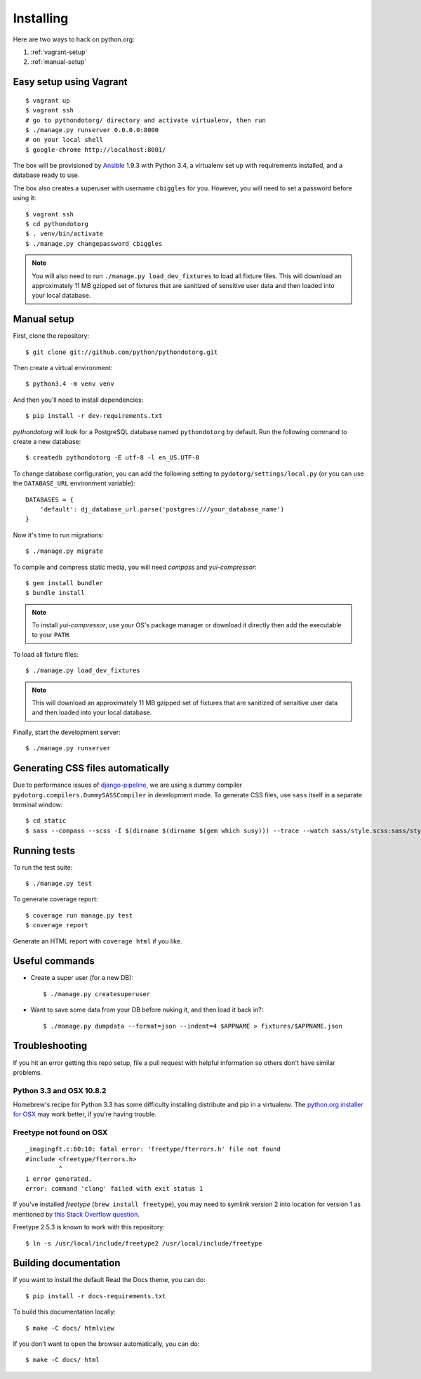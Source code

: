 Installing
==========

Here are two ways to hack on python.org:

1. :ref:`vagrant-setup`
2. :ref:`manual-setup`

.. _vagrant-setup:

Easy setup using Vagrant
------------------------

::

    $ vagrant up
    $ vagrant ssh
    # go to pythondotorg/ directory and activate virtualenv, then run
    $ ./manage.py runserver 0.0.0.0:8000
    # on your local shell
    $ google-chrome http://localhost:8001/

The box will be provisioned by Ansible_ 1.9.3 with Python 3.4, a virtualenv
set up with requirements installed, and a database ready to use.

The box also creates a superuser with username ``cbiggles`` for you. However, you
will need to set a password before using it::

    $ vagrant ssh
    $ cd pythondotorg
    $ . venv/bin/activate
    $ ./manage.py changepassword cbiggles

.. note::

   You will also need to run ``./manage.py load_dev_fixtures`` to load all fixture
   files.  This will download an approximately 11 MB gzipped set of fixtures
   that are sanitized of sensitive user data and then loaded into your local
   database.

.. _Ansible: http://docs.ansible.com/ansible/intro_installation.html

.. _manual-setup:

Manual setup
------------

First, clone the repository::

    $ git clone git://github.com/python/pythondotorg.git

Then create a virtual environment::

    $ python3.4 -m venv venv

And then you'll need to install dependencies::

    $ pip install -r dev-requirements.txt

*pythondotorg* will look for a PostgreSQL database named ``pythondotorg`` by
default. Run the following command to create a new database::

    $ createdb pythondotorg -E utf-8 -l en_US.UTF-8

To change database configuration, you can add the following setting to
``pydotorg/settings/local.py`` (or you can use the ``DATABASE_URL`` environment
variable)::

    DATABASES = {
        'default': dj_database_url.parse('postgres:///your_database_name')
    }

Now it's time to run migrations::

    $ ./manage.py migrate

To compile and compress static media, you will need *compass* and
*yui-compressor*::

    $ gem install bundler
    $ bundle install

.. note::

   To install *yui-compressor*, use your OS's package manager or download it
   directly then add the executable to your ``PATH``.

To load all fixture files::

    $ ./manage.py load_dev_fixtures

.. note::

   This will download an approximately 11 MB gzipped set of fixtures that are
   sanitized of sensitive user data and then loaded into your local database.

Finally, start the development server::

    $ ./manage.py runserver


Generating CSS files automatically
----------------------------------

Due to performance issues of django-pipeline_, we are using a dummy compiler
``pydotorg.compilers.DummySASSCompiler`` in development mode. To generate CSS
files, use ``sass`` itself in a separate terminal window::

    $ cd static
    $ sass --compass --scss -I $(dirname $(dirname $(gem which susy))) --trace --watch sass/style.scss:sass/style.css

.. _django-pipeline: https://github.com/cyberdelia/django-pipeline/issues/313


Running tests
-------------

To run the test suite::

    $ ./manage.py test

To generate coverage report::

    $ coverage run manage.py test
    $ coverage report

Generate an HTML report with ``coverage html`` if you like.


Useful commands
---------------

* Create a super user (for a new DB)::

      $ ./manage.py createsuperuser

* Want to save some data from your DB before nuking it, and then load it back
  in?::

      $ ./manage.py dumpdata --format=json --indent=4 $APPNAME > fixtures/$APPNAME.json


Troubleshooting
---------------

If you hit an error getting this repo setup, file a pull request with helpful
information so others don't have similar problems.

Python 3.3 and OSX 10.8.2
^^^^^^^^^^^^^^^^^^^^^^^^^

Homebrew's recipe for Python 3.3 has some difficulty installing distribute
and pip in a virtualenv. The `python.org installer for OSX <https://www.python.org/download/>`_
may work better, if you're having trouble.

Freetype not found on OSX
^^^^^^^^^^^^^^^^^^^^^^^^^

::

    _imagingft.c:60:10: fatal error: 'freetype/fterrors.h' file not found
    #include <freetype/fterrors.h>
             ^
    1 error generated.
    error: command 'clang' failed with exit status 1

If you've installed *freetype* (``brew install freetype``), you may need
to symlink version 2 into location for version 1 as mentioned by `this
Stack Overflow
question <http://stackoverflow.com/questions/20325473/error-installing-python-image-library-using-pip-on-mac-os-x-10-9>`_.

Freetype 2.5.3 is known to work with this repository::

    $ ln -s /usr/local/include/freetype2 /usr/local/include/freetype


Building documentation
----------------------

If you want to install the default Read the Docs theme, you can do::

    $ pip install -r docs-requirements.txt

To build this documentation locally::

    $ make -C docs/ htmlview

If you don't want to open the browser automatically, you can do::

    $ make -C docs/ html
